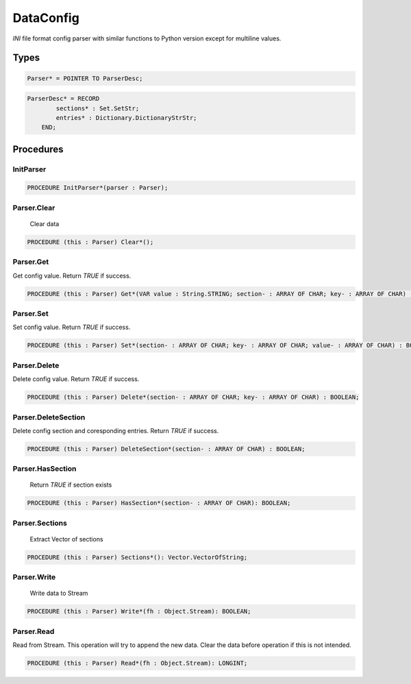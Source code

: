 .. index::
    single: DataConfig

.. _DataConfig:

**********
DataConfig
**********


`INI` file format config parser with similar functions to Python
version except for multiline values.


Types
=====

.. code-block:: modula2

    Parser* = POINTER TO ParserDesc;

.. code-block:: modula2

    ParserDesc* = RECORD
            sections* : Set.SetStr;
            entries* : Dictionary.DictionaryStrStr;
        END;

Procedures
==========

.. _DataConfig.InitParser:

InitParser
----------

.. code-block:: modula2

    PROCEDURE InitParser*(parser : Parser);

.. _DataConfig.Parser.Clear:

Parser.Clear
------------

 Clear data 

.. code-block:: modula2

    PROCEDURE (this : Parser) Clear*();

.. _DataConfig.Parser.Get:

Parser.Get
----------


Get config value.
Return `TRUE` if success.


.. code-block:: modula2

    PROCEDURE (this : Parser) Get*(VAR value : String.STRING; section- : ARRAY OF CHAR; key- : ARRAY OF CHAR) : BOOLEAN;

.. _DataConfig.Parser.Set:

Parser.Set
----------


Set config value.
Return `TRUE` if success.


.. code-block:: modula2

    PROCEDURE (this : Parser) Set*(section- : ARRAY OF CHAR; key- : ARRAY OF CHAR; value- : ARRAY OF CHAR) : BOOLEAN;

.. _DataConfig.Parser.Delete:

Parser.Delete
-------------


Delete config value.
Return `TRUE` if success.


.. code-block:: modula2

    PROCEDURE (this : Parser) Delete*(section- : ARRAY OF CHAR; key- : ARRAY OF CHAR) : BOOLEAN;

.. _DataConfig.Parser.DeleteSection:

Parser.DeleteSection
--------------------


Delete config section and coresponding entries.
Return `TRUE` if success.


.. code-block:: modula2

    PROCEDURE (this : Parser) DeleteSection*(section- : ARRAY OF CHAR) : BOOLEAN;

.. _DataConfig.Parser.HasSection:

Parser.HasSection
-----------------

 Return `TRUE` if section exists 

.. code-block:: modula2

    PROCEDURE (this : Parser) HasSection*(section- : ARRAY OF CHAR): BOOLEAN;

.. _DataConfig.Parser.Sections:

Parser.Sections
---------------

 Extract Vector of sections 

.. code-block:: modula2

    PROCEDURE (this : Parser) Sections*(): Vector.VectorOfString;

.. _DataConfig.Parser.Write:

Parser.Write
------------

 Write data to Stream 

.. code-block:: modula2

    PROCEDURE (this : Parser) Write*(fh : Object.Stream): BOOLEAN;

.. _DataConfig.Parser.Read:

Parser.Read
-----------


Read from Stream.
This operation will try to append the new data.
Clear the data before operation if this is not intended.


.. code-block:: modula2

    PROCEDURE (this : Parser) Read*(fh : Object.Stream): LONGINT;

